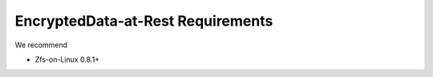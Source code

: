 ====================================================
EncryptedData-at-Rest Requirements
====================================================

We recommend 

* Zfs-on-Linux 0.8.1+


